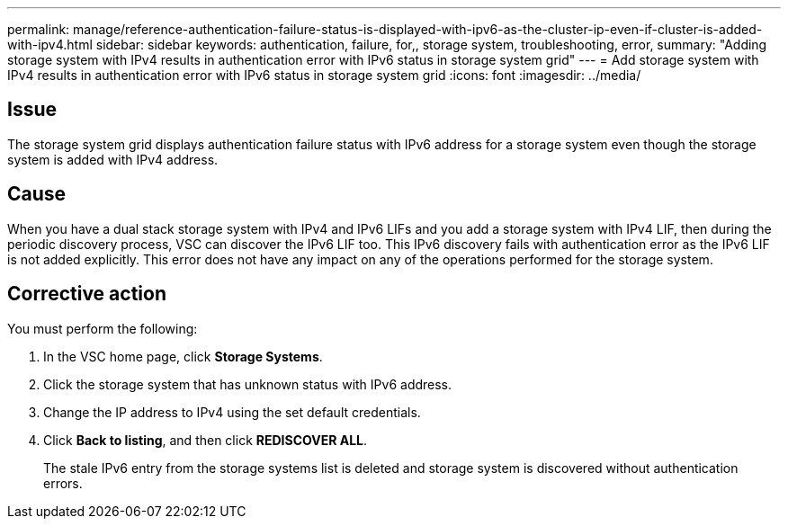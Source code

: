 ---
permalink: manage/reference-authentication-failure-status-is-displayed-with-ipv6-as-the-cluster-ip-even-if-cluster-is-added-with-ipv4.html
sidebar: sidebar
keywords: authentication, failure, for,, storage system, troubleshooting, error,
summary: "Adding storage system with IPv4 results in authentication error with IPv6 status in storage system grid"
---
= Add storage system with IPv4 results in authentication error with IPv6 status in storage system grid
:icons: font
:imagesdir: ../media/

[.lead]
== Issue

The storage system grid displays authentication failure status with IPv6 address for a storage system even though the storage system is added with IPv4 address.

== Cause

When you have a dual stack storage system with IPv4 and IPv6 LIFs and you add a storage system with IPv4 LIF, then during the periodic discovery process, VSC can discover the IPv6 LIF too. This IPv6 discovery fails with authentication error as the IPv6 LIF is not added explicitly. This error does not have any impact on any of the operations performed for the storage system.

== Corrective action

You must perform the following:

. In the VSC home page, click *Storage Systems*.
. Click the storage system that has unknown status with IPv6 address.
. Change the IP address to IPv4 using the set default credentials.
. Click *Back to listing*, and then click *REDISCOVER ALL*.
+
The stale IPv6 entry from the storage systems list is deleted and storage system is discovered without authentication errors.
